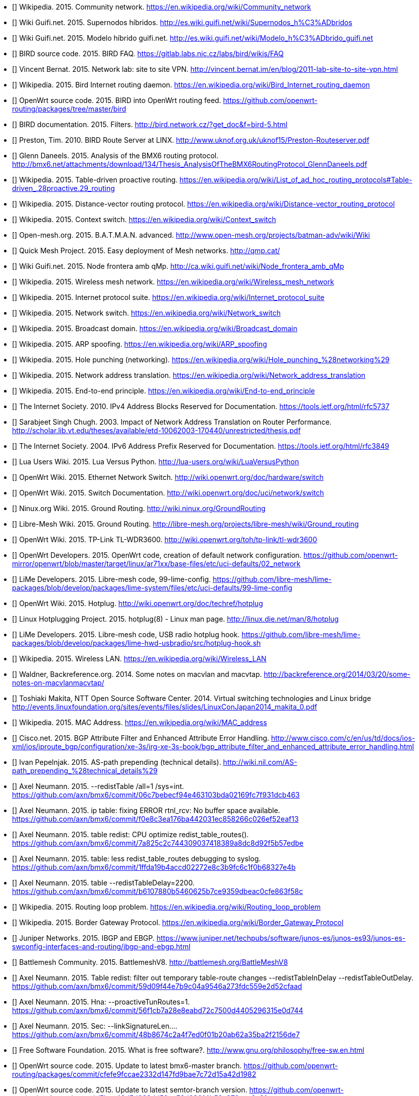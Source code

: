 - [[[ref:cnw]]] Wikipedia. 2015. Community network. https://en.wikipedia.org/wiki/Community_network
- [[[ref:mdhdspnd]]] Wiki Guifi.net. 2015. Supernodos híbridos. http://es.wiki.guifi.net/wiki/Supernodos_h%C3%ADbridos
- [[[ref:mdhd]]] Wiki Guifi.net. 2015. Modelo híbrido guifi.net. http://es.wiki.guifi.net/wiki/Modelo_h%C3%ADbrido_guifi.net
- [[[ref:birdipvx]]] BIRD source code. 2015. BIRD FAQ. https://gitlab.labs.nic.cz/labs/bird/wikis/FAQ
- [[[ref:birdmultitable]]] Vincent Bernat. 2015. Network lab: site to site VPN. http://vincent.bernat.im/en/blog/2011-lab-site-to-site-vpn.html
- [[[ref:birdwikipedia]]] Wikipedia. 2015. Bird Internet routing daemon. https://en.wikipedia.org/wiki/Bird_Internet_routing_daemon
- [[[ref:birdowrt]]] OpenWrt source code. 2015. BIRD into OpenWrt routing feed. https://github.com/openwrt-routing/packages/tree/master/bird
- [[[ref:birdfilters]]] BIRD documentation. 2015. Filters. http://bird.network.cz/?get_doc&f=bird-5.html
- [[[ref:birdlinx]]] Preston, Tim. 2010. BIRD Route Server at LINX. http://www.uknof.org.uk/uknof15/Preston-Routeserver.pdf
- [[[ref:bmxan]]] Glenn Daneels. 2015. Analysis of the BMX6 routing protocol. http://bmx6.net/attachments/download/134/Thesis_AnalysisOfTheBMX6RoutingProtocol_GlennDaneels.pdf
- [[[ref:tablepro]]] Wikipedia. 2015. Table-driven proactive routing. https://en.wikipedia.org/wiki/List_of_ad_hoc_routing_protocols#Table-driven_.28proactive.29_routing
- [[[ref:distvect]]] Wikipedia. 2015. Distance-vector routing protocol. https://en.wikipedia.org/wiki/Distance-vector_routing_protocol
- [[[ref:contextswitch]]] Wikipedia. 2015. Context switch. https://en.wikipedia.org/wiki/Context_switch
- [[[ref:batmanadv]]] Open-mesh.org. 2015. B.A.T.M.A.N. advanced. http://www.open-mesh.org/projects/batman-adv/wiki/Wiki
- [[[ref:qmp]]] Quick Mesh Project. 2015. Easy deployment of Mesh networks. http://qmp.cat/
- [[[ref:qmpmdhd]]] Wiki Guifi.net. 2015. Node frontera amb qMp. http://ca.wiki.guifi.net/wiki/Node_frontera_amb_qMp
- [[[ref:wkdpwmn]]] Wikipedia. 2015. Wireless mesh network. https://en.wikipedia.org/wiki/Wireless_mesh_network
- [[[ref:wkpfinternetprotocolsuite]]] Wikipedia. 2015. Internet protocol suite. https://en.wikipedia.org/wiki/Internet_protocol_suite
- [[[ref:wkpdethswitch]]] Wikipedia. 2015. Network switch. https://en.wikipedia.org/wiki/Network_switch
- [[[ref:wkpdbroadcstdoimain]]] Wikipedia. 2015. Broadcast domain. https://en.wikipedia.org/wiki/Broadcast_domain
- [[[ref:wkpdarpspoofing]]] Wikipedia. 2015. ARP spoofing. https://en.wikipedia.org/wiki/ARP_spoofing
- [[[ref:wkpdholepunch]]] Wikipedia. 2015. Hole punching (networking). https://en.wikipedia.org/wiki/Hole_punching_%28networking%29
- [[[ref:wkpfnat]]] Wikipedia. 2015. Network address translation. https://en.wikipedia.org/wiki/Network_address_translation
- [[[ref:wkpdend2end]]] Wikipedia. 2015. End-to-end principle. https://en.wikipedia.org/wiki/End-to-end_principle
- [[[ref:rfc5737]]] The Internet Society. 2010. IPv4 Address Blocks Reserved for Documentation. https://tools.ietf.org/html/rfc5737
- [[[ref:natperformance]]] Sarabjeet Singh Chugh. 2003. Impact of Network Address Translation on Router Performance. http://scholar.lib.vt.edu/theses/available/etd-10062003-170440/unrestricted/thesis.pdf
- [[[ref:rfc3849]]] The Internet Society. 2004. IPv6 Address Prefix Reserved for Documentation. https://tools.ietf.org/html/rfc3849
- [[[ref:luavspy]]] Lua Users Wiki. 2015. Lua Versus Python. http://lua-users.org/wiki/LuaVersusPython
- [[[ref:owrthwswitch]]] OpenWrt Wiki. 2015. Ethernet Network Switch. http://wiki.openwrt.org/doc/hardware/switch
- [[[ref:owrtswitch]]] OpenWrt Wiki. 2015. Switch Documentation. http://wiki.openwrt.org/doc/uci/network/switch
- [[[ref:nnxgr]]] Ninux.org Wiki. 2015. Ground Routing. http://wiki.ninux.org/GroundRouting
- [[[ref:limegr]]] Libre-Mesh Wiki. 2015. Ground Routing. http://libre-mesh.org/projects/libre-mesh/wiki/Ground_routing
- [[[ref:owrtwdr3600]]] OpenWrt Wiki. 2015. TP-Link TL-WDR3600. http://wiki.openwrt.org/toh/tp-link/tl-wdr3600
- [[[ref:owrtlanwan]]] OpenWrt Developers. 2015. OpenWrt code, creation of default network configuration. https://github.com/openwrt-mirror/openwrt/blob/master/target/linux/ar71xx/base-files/etc/uci-defaults/02_network
- [[[ref:99limeconfig]]] LiMe Developers. 2015. Libre-mesh code, 99-lime-config. https://github.com/libre-mesh/lime-packages/blob/develop/packages/lime-system/files/etc/uci-defaults/99-lime-config
- [[[ref:owrthotplug]]] OpenWrt Wiki. 2015. Hotplug. http://wiki.openwrt.org/doc/techref/hotplug
- [[[ref:hotplug]]] Linux Hotplugging Project. 2015. hotplug(8) - Linux man page. http://linux.die.net/man/8/hotplug
- [[[ref:usbradiohook]]] LiMe Developers. 2015. Libre-mesh code, USB radio hotplug hook. https://github.com/libre-mesh/lime-packages/blob/develop/packages/lime-hwd-usbradio/src/hotplug-hook.sh
- [[[ref:wkpdwlan]]] Wikipedia. 2015. Wireless LAN. https://en.wikipedia.org/wiki/Wireless_LAN
- [[[ref:macvlan]]] Waldner, Backreference.org. 2014. Some notes on macvlan and macvtap. http://backreference.org/2014/03/20/some-notes-on-macvlanmacvtap/
- [[[ref:linuxswitching]]] Toshiaki Makita, NTT Open Source Software Center. 2014. Virtual switching technologies and Linux bridge http://events.linuxfoundation.org/sites/events/files/slides/LinuxConJapan2014_makita_0.pdf
- [[[ref:macaddress]]] Wikipedia. 2015. MAC Address. https://en.wikipedia.org/wiki/MAC_address
- [[[ref:bgpattributediscard]]] Cisco.net. 2015. BGP Attribute Filter and Enhanced Attribute Error Handling. http://www.cisco.com/c/en/us/td/docs/ios-xml/ios/iproute_bgp/configuration/xe-3s/irg-xe-3s-book/bgp_attribute_filter_and_enhanced_attribute_error_handling.html
- [[[ref:bgpaspathprepending]]] Ivan Pepelnjak. 2015. AS-path prepending (technical details). http://wiki.nil.com/AS-path_prepending_%28technical_details%29
- [[[ref:bmxgit:1dcb463]]] Axel Neumann. 2015. --redistTable /all=1 /sys=int. https://github.com/axn/bmx6/commit/06c7bebecf94e463103bda02169fc7f931dcb463
- [[[ref:bmxgit:52eaf13]]] Axel Neumann. 2015. ip table: fixing ERROR rtnl_rcv: No buffer space available. https://github.com/axn/bmx6/commit/f0e8c3ea176ba442031ec858266c026ef52eaf13
- [[[ref:bmxgit:b57edbe]]] Axel Neumann. 2015. table redist: CPU optimize redist_table_routes(). https://github.com/axn/bmx6/commit/7a825c2c744309037418389a8dc8d92f5b57edbe
- [[[ref:bmxgit:8327e4b]]] Axel Neumann. 2015. table: less redist_table_routes debugging to syslog. https://github.com/axn/bmx6/commit/1ffda19b4accd02272e8c3b9fc6c1f0b68327e4b
- [[[ref:bmxgit:863f58c]]] Axel Neumann. 2015. table --redistTableDelay=2200. https://github.com/axn/bmx6/commit/b6107880b5460625b7ce9359dbeac0cfe863f58c
- [[[ref:routeloop]]] Wikipedia. 2015. Routing loop problem. https://en.wikipedia.org/wiki/Routing_loop_problem
- [[[ref:wkpdbgp]]] Wikipedia. 2015. Border Gateway Protocol. https://en.wikipedia.org/wiki/Border_Gateway_Protocol
- [[[ref:ebgpibgp]]] Juniper Networks. 2015. IBGP and EBGP. https://www.juniper.net/techpubs/software/junos-es/junos-es93/junos-es-swconfig-interfaces-and-routing/ibgp-and-ebgp.html
- [[[ref:battlemesh]]] Battlemesh Community. 2015. BattlemeshV8. http://battlemesh.org/BattleMeshV8
- [[[ref:bmxgit:52cfaad]]] Axel Neumann. 2015. Table redist: filter out temporary table-route changes --redistTableInDelay --redistTableOutDelay. https://github.com/axn/bmx6/commit/59d09f44e7b9c04a9546a273fdc559e2d52cfaad
- [[[ref:bmxgit:5e0d744]]] Axel Neumann. 2015. Hna: --proactiveTunRoutes=1. https://github.com/axn/bmx6/commit/56f1cb7a28e8eabd72c7500d4405296315e0d744
- [[[ref:bmxgit:2156de7]]] Axel Neumann. 2015. Sec: --linkSignatureLen.... https://github.com/axn/bmx6/commit/48b8674c2a4f7ed0f01b20ab62a35ba2f2156de7
- [[[ref:freesoftware]]] Free Software Foundation. 2015. What is free software?. http://www.gnu.org/philosophy/free-sw.en.html
- [[[ref:owrtrouting:42d1982]]] OpenWrt source code. 2015. Update to latest bmx6-master branch. https://github.com/openwrt-routing/packages/commit/cfefe9fccae2332d147fd9bae7c72d15a42d1982
- [[[ref:owrtrouting:eec2c3f]]] OpenWrt source code. 2015. Update to latest semtor-branch version. https://github.com/openwrt-routing/packages/commit/5bcc48d5d032dd53ae58d03014b59e879eec2c3f
- [[[ref:owrtrouting:2ebaa92]]] OpenWrt source code. 2015. Performance fixes. https://github.com/openwrt-routing/packages/commit/70db9d7197c9b5f113b10844197a7dd8d2ebaa92
- [[[ref:bmxgit:170a847]]] Axel Neumann. 2015. Ip table: detect and fix rule corruption on the fly. https://github.com/axn/bmx6/commit/c04a3bb6acca75ff8665025ad34a47017170a847
- [[[ref:bmxgit:1152c8c]]] Axel Neumann. 2015. Dump: rerender --traffic and add traffic=devs. https://github.com/axn/bmx6/commit/49833b2dedf799239ea0f80725f26dca11152c8c
- [[[ref:bmxgit:5b193de]]] Axel Neumann. 2015. Prof: define --cpu argument in cpu.h. https://github.com/axn/bmx6/commit/09ec79c4b4f7af424c4d26d9f8276b1585b193de
- [[[ref:bmxgit:a3350fa]]] Axel Neumann. 2015. Control: add debuglevel 6,7,9. https://github.com/axn/bmx6/commit/2e706662eec5a010a8407e0b5dd09fad0a3350fa
- [[[ref:bmxgit:c32f0e9]]] Axel Neumann. 2015. --show=X neigh->nb for shorter line lengths. https://github.com/axn/bmx6/commit/62d547d785ad2650efd484fe30cd577dcc32f0e9
- [[[ref:bmxgit:cf4484d]]] Axel Neumann. 2015. Shorten originators. https://github.com/axn/bmx6/commit/e5e70071ef7c74b04002c4c62cc689448cf4484d
- [[[ref:bmxgit:4b32a8f]]] Axel Neumann. 2015. Ip table: less error debug logs. https://github.com/axn/bmx6/commit/c893847b458294e4559b8523f3397fbee4b32a8f
- [[[ref:bmxgit:23c9a57]]] Axel Neumann. 2015. Prof: ignore profiling probe if out of range (likely due to critical system time drift). https://github.com/axn/bmx6/commit/ecfb56ca08af8dbd8004b62b4c8b1966023c9a57
- [[[ref:bmxgit:8442565]]] Axel Neumann. 2015. Let --tunnels show non-existing gwName as ---. https://github.com/axn/bmx6/commit/a5e7a17c6c578d30a13a34404caa6fd208442565
- [[[ref:bmxgit:e52fef5]]] Axel Neumann. 2015. Link: debug --link mac. https://github.com/axn/bmx6/commit/f26814fdac1c66fcd88903452af902e6be52fef5
- [[[ref:bmxgit:baf743d]]] Axel Neumann. 2015. Link: debug --link mac. https://github.com/axn/bmx6/commit/4f17779c11bc19dd3acb9265010d74ff1baf743d
- [[[ref:bmxgit:2ae7152]]] Axel Neumann. 2015. Crypt: do NOT syslog private keys!. https://github.com/axn/bmx6/commit/b2664572a1ed6b890476d1e172c00ca772ae7152
- [[[ref:bmxgit:81dbb0b]]] Axel Neumann. 2015. Bmx desc: less verbose description-update syslogs. https://github.com/axn/bmx6/commit/85a8f10ba865afa66816f032a2d469fd681dbb0b
- [[[ref:bmxgit:d35b2b0]]] Axel Neumann. 2015. Table: resync_routes(). https://github.com/axn/bmx6/commit/0b115dd0826193e5010c48deaed0acfb9d35b2b0
- [[[ref:bmxgit:76a9e0c]]] Axel Neumann. 2015. Bmx desc sec ip: fix assertion error codes. https://github.com/axn/bmx6/commit/5f8fc62f650a305035a7ca53c7304ccf076a9e0c
- [[[ref:bmxgit:e8f0e3d]]] Axel Neumann. 2015. Prof: align --cpu output. https://github.com/axn/bmx6/commit/209ce12be0f2c608e731ce8822433d80de8f0e3d
- [[[ref:bmxgit:5ec9901]]] Axel Neumann. 2015. Hna: cpu-profile eval_tun_bit_tree(). https://github.com/axn/bmx6/commit/ace691a520d2c1382b6710a872367771d5ec9901
- [[[ref:bmxgit:5e990eb]]] Axel Neumann. 2015. Redist table: cpu-profile redistribution functions. https://github.com/axn/bmx6/commit/473738ed85d6b2097085d1941f62114595e990eb
- [[[ref:bmxgit:294d5fb]]] Axel Neumann. 2015. Node: fix neigh_create() crash due to disabled packet signatures. https://github.com/axn/bmx6/commit/15ca5d54ba203bbd27a69c59bafb098ac294d5fb
- [[[ref:bmxgit:f88d8ac]]] Axel Neumann. 2015. Link: debug descKey and pktKey in --links. https://github.com/axn/bmx6/commit/0ed1d1be34223800846baa65b0e99fd4df88d8ac
- [[[ref:bmxgit:748e175]]] Axel Neumann. 2015. All: rename pktKey->linkKey and descKey->nodeKey and related stuff. https://github.com/axn/bmx6/commit/200465889061dd134ceb3bb3fcf864f49748e175
- [[[ref:bmxgit:2c21549]]] Axel Neumann. 2015. Bmx content hna prof sec: align status outputs. https://github.com/axn/bmx6/commit/86f53178d5a7ac8425f9e0931aeec7eb92c21549
- [[[ref:bmxgit:2b5da2f]]] Axel Neumann. 2015. Table let resync_routes() call filter_temporary_route_changes(NOW). https://github.com/axn/bmx6/commit/b233d81659b186e8988e19a22166de5742b5da2f
- [[[ref:bmxgit:6b99c4c]]] Axel Neumann. 2015. Key: debugging destroy_orig_node() reasons... https://github.com/axn/bmx6/commit/b62e635c4ef5839f5deab42153b7e82936b99c4c
- [[[ref:bmxgit:ac6e32c]]] Axel Neumann. 2015. Bmx: CRITICAL_PURGE_TIME_DRIFT 20->60. https://github.com/axn/bmx6/commit/93bd64e9ec96b7b91a474b446415084cdac6e32c
- [[[ref:bmxgit:2a0d24a]]] Axel Neumann. 2015. Schedule: move keyNode_fixTimeouts() to after packet reception. https://github.com/axn/bmx6/commit/ccffed7babaa587d03371d7f93445ed3e2a0d24a
- [[[ref:bmxgit:90c4ce1]]] Axel Neumann. 2015. Common.mk -DAVL_5XLINKED. https://github.com/axn/bmx6/commit/7e8134bf61fcc96812cd2972f19167c8b90c4ce1
- [[[ref:bmxgit:5bf6f6d]]] Axel Neumann. 2015. Ip hna: speeding up iproute(del). https://github.com/axn/bmx6/commit/f9fb36eb0419dc94c5dee8ff6ec63bff85bf6f6d
- [[[ref:bmxgit:b4f107a]]] Axel Neumann. 2015. Redist: cpu-profile update_tunXin6_net_adv_list(). https://github.com/axn/bmx6/commit/d7591be3a5fc591b4acb69047584bb3d0b4f107a
- [[[ref:bmxgit:95751c4]]] Axel Neumann. 2015. Speedup redist_table_routes() -> update_tunXin6_net_adv_list(). https://github.com/axn/bmx6/commit/258b962408a75a399437606c03924425195751c4
- [[[ref:bmxgit:f376bf9]]] Axel Neumann. 2015. Fix curr_rx_packet->i.verifiedLink=NULL during neigh_destroy(). https://github.com/axn/bmx6/commit/b485293101dae8d339fef6cbed1aba698f376bf9
- [[[ref:bmxgit:03edbb1]]] Axel Neumann. 2015. Node key: debugging destroy_orig_node() reasons... https://github.com/axn/bmx6/commit/f8497cd282d9bb11aa9d70ee0bcce32f303edbb1
- [[[ref:bmxgit:3f1049f]]] Axel Neumann. 2015. Control: debug_output() count all debug messages. https://github.com/axn/bmx6/commit/69e345952916bd7b420fa5d4863b3abc33f1049f
- [[[ref:bmxgit:2b6a4a9]]] Axel Neumann. 2015. Node: refNode_destroy() do NOT del own credits. https://github.com/axn/bmx6/commit/22b67f8f1be3f4d83bc733aefbae5ad3d2b6a4a9
- [[[ref:bmxgit:660d382]]] Axel Neumann. 2015. Msg: keyNodes_block_and_sync() during rx_packet(). https://github.com/axn/bmx6/commit/e121db468c9aeac493907937d2b92915a660d382
- [[[ref:bmxgit:0629137]]] Axel Neumann. 2015. Metrics: use link_purge_to instead of fixed RP/TP_ADV_DELAY_RANGE=20000 within timeaware_rx/tx_probe(). https://github.com/axn/bmx6/commit/1cc7298bb04de590fe8bd48d9ff5aa0a90629137
- [[[ref:bmxgit:ca91a6d]]] Axel Neumann. 2015. Ip table: --netlinkBuffSize=(4*266240). https://github.com/axn/bmx6/commit/96db293122f95862a607bdaa449e710e7ca91a6d
- [[[ref:bmxgit:90ae174]]] Axel Neumann. 2015. Sec: fix opt_linkSigning() to not crash when returning to defaults. https://github.com/axn/bmx6/commit/4b21205c6873190b8e09e1dc3a4bd343b90ae174
- [[[ref:bmxgit:43873b8]]] Axel Neumann. 2015. table: allow redistTable from any table. https://github.com/axn/bmx6/commit/6b7f8690d9c679f9e14ebfed1d30f58b843873b8
- [[[ref:limerepo]]] Libre-Mesh developers. 2015. Libre-Mesh Source Code. https://github.com/libre-mesh/
- [[[ref:limegit:8291374]]] Gioacchino Mazzurco. 2015. lime-proto-bmx6: Simplified route exchange as BMX7 support filtering by proto. https://gitlab.com/libre-mesh/lime-packages/commit/1c24a88011ef32c1c7ba703f2d44970c48291374
- [[[ref:limegit:47710ff]]] Gioacchino Mazzurco. 2015. lime-proto-anygw: implement bgp_conf(...). https://gitlab.com/libre-mesh/lime-packages/commit/9f7b4ef748ab7dbfb2c1498ee885cdd8247710ff
- [[[ref:limegit:283cf88]]] Gioacchino Mazzurco. 2015. Reduce bmx6 redistribution performance impact, Move bmx6 route sharing code in the right place. https://gitlab.com/libre-mesh/lime-packages/commit/01fd9d20b65562d106f08648cd348fdb2283cf88
- [[[ref:limegit:aac488f]]] Gioacchino Mazzurco. 2015. Distribute bgp peering configuration accross lime-proto-*. https://gitlab.com/libre-mesh/lime-packages/commit/df5f6b73bd18fa6ee692fc610e14706d3aac488f
- [[[ref:limegit:66f7594]]] Gioacchino Mazzurco. 2015. lime-proto-bgp: Import BMX6 route prepending long path. https://gitlab.com/libre-mesh/lime-packages/commit/77c3d9f0b7299c5d6bebacc799238ef5166f7594
- [[[ref:limegit:2ba97e6]]] Gioacchino Mazzurco. 2015. lime-proto-bmx6: enable flag all and filter bird route with sys number. https://gitlab.com/libre-mesh/lime-packages/commit/dc5162554dd18350b8038448d5f0fbb322ba97e6
- [[[ref:limegit:dc1c7a6]]] Gioacchino Mazzurco. 2015. lime-proto-bmx6: load automatically table plugin. https://gitlab.com/libre-mesh/lime-packages/commit/b210adb63e3bd55da304143c33102bc6bdc1c7a6
- [[[ref:limegit:0359641]]] Gioacchino Mazzurco. 2015. Depends on bmx7 (experimental) instead of bmx6. https://gitlab.com/libre-mesh/lime-packages/commit/ddefa264428c2e6a60f1666c7646c4fd00359641
- [[[ref:limegit:9052540]]] Gioacchino Mazzurco. 2015. lime-system: radio name shouldn't have dot in name so it is not necessary additional option, TEST ME BEFORE MERGE. https://gitlab.com/libre-mesh/lime-packages/commit/87d6c436726f620ea4c936da534dba8669052540
- [[[ref:limegit:0f0dbf8]]] Gioacchino Mazzurco. 2015. lime-proto-{bgp,bmx}: added route sharing from bird to bmx6. https://gitlab.com/libre-mesh/lime-packages/commit/3d94505c04c0adb650df01a18323f0d440f0dbf8
- [[[ref:limegit:1503324]]] Gioacchino Mazzurco. 2015. lime-proto-bgp: read configuration instead of hardcoded values. https://gitlab.com/libre-mesh/lime-packages/commit/7a3ae47b62f23e1b8beac516617f2a3461503324
- [[[ref:limegit:7be551d]]] Gioacchino Mazzurco. 2015. lime-proto-bgp: added automatic lan subnet announcement. https://gitlab.com/libre-mesh/lime-packages/commit/a6e27ced5dc8b94ae0a7306c088ee64a37be551d
- [[[ref:limegit:c9ea7bf]]] Gioacchino Mazzurco. 2015. lime-proto-bgp: add protocol device to bird configuration so it listen for connections. https://gitlab.com/libre-mesh/lime-packages/commit/cecfe5a39e46f34aadd65ba798be42ba3c9ea7bf
- [[[ref:limegit:b651bfe]]] Gioacchino Mazzurco. 2015. Use named table field instead of positional for bgp_peer template. https://gitlab.com/libre-mesh/lime-packages/commit/f382c72b8b54051b7391682d4c019eeb5b651bfe
- [[[ref:limegit:8dfb4f3]]] Gioacchino Mazzurco. 2015. utils.expandVars now support literal table index as variable names. https://gitlab.com/libre-mesh/lime-packages/commit/55b06dd09b55ba5287443ca21b61523d78dfb4f3
- [[[ref:limegit:a761837]]] Gioacchino Mazzurco. 2015. add lime-proto-bgp stub. https://gitlab.com/libre-mesh/lime-packages/commit/ba6d1e087357c305aaa7201ffb6aaed7aa761837
- [[[ref:limegit:241f15a]]] Gioacchino Mazzurco. 2015. added utils.expandVars for easier custom config file filling. https://gitlab.com/libre-mesh/lime-packages/commit/50b0296bbef50d94282c28e0d0d89b213241f15a
- [[[ref:bmx6repo]]] BMX6 developers. 2015. BMX6 Source Code. https://github.com/axn/bmx6/
- [[[ref:owrtrouting]]] OpenWrt source code. 2015. OpenWrt routing feed. https://github.com/openwrt-routing/
- [[[ref:wifiadhoc]]] Wifi Planet. 2015. Understanding Ad Hoc Mode. http://www.wi-fiplanet.com/tutorials/article.php/1451421
- [[[ref:wkpfash]]] Wikipedia. 2015. Almquist shell. https://en.wikipedia.org/wiki/Almquist_shell
- [[[ref:anycast]]] Wikipedia. 2015. Anycast. https://en.wikipedia.org/wiki/Anycast
- [[[ref:wkpdap]]] Wikipedia. 2015. Wireless access point. https://en.wikipedia.org/wiki/Wireless_access_point
- [[[ref:wkpdapi]]] Wikipedia. 2015. Application programming interface. https://en.wikipedia.org/wiki/Application_programming_interface
- [[[ref:wkpdarp]]] Wikipedia. 2015. Address Resolution Protocol. https://en.wikipedia.org/wiki/Address_Resolution_Protocol
- [[[ref:wkpdas]]] Wikipedia. 2015. Autonomous system (Internet). https://en.wikipedia.org/wiki/Autonomous_system_%28Internet%29
- [[[ref:bgprfc]]] The Internet Society. 2006. A Border Gateway Protocol 4 (BGP-4). https://tools.ietf.org/html/rfc4271
- [[[ref:wkpdbroadcast]]] Wikipedia. 2015. Broadcasting (networking). https://en.wikipedia.org/wiki/Broadcasting_%28networking%29
- [[[ref:wkpdbssid]]] Wikipedia. 2015. Basic service set identification (BSSID). https://en.wikipedia.org/wiki/Service_set_%28802.11_network%29#Basic_service_set_identification_.28BSSID.29
- [[[ref:wkpdc]]] Wikipedia. 2015. C (programming language). https://en.wikipedia.org/wiki/C_%28programming_language%29
- [[[ref:wkpdcidr]]] Wikipedia. 2015. Classless Inter-Domain Routing. https://en.wikipedia.org/wiki/Classless_Inter-Domain_Routing
- [[[ref:drupal]]] Drupal.org. 2015 Drupal - Open Source CMS. https://www.drupal.org/
- [[[ref:rfc4213]]] The Internet Society. 2005. Basic Transition Mechanisms for IPv6 Hosts and Routers. https://tools.ietf.org/html/rfc4213
- [[[ref:wkpdthernet]]] Wikipedia. 2015. Ethernet. https://en.wikipedia.org/wiki/Ethernet
- [[[ref:wkpdfirmware]]] Wikipedia. 2015. Firmware. https://en.wikipedia.org/wiki/Firmware
- [[[ref:wkpdip]]] Wikipedia. 2015. Internet Protocol. https://en.wikipedia.org/wiki/Internet_Protocol
- [[[ref:wkpdipv4]]] Wikipedia. 2015. IPv4. https://en.wikipedia.org/wiki/IPv4
- [[[ref:wkpdipv6]]] Wikipedia. 2015. IPv6. https://en.wikipedia.org/wiki/IPv6
- [[[ref:wkpdlan]]] Wikipedia. 2015. Local area network. https://en.wikipedia.org/wiki/Local_area_network
- [[[ref:lastmile]]] Wikipedia. 2015. Last mile. https://en.wikipedia.org/wiki/Last_mile
- [[[ref:lime]]] Libre-Mesh community. 2015. Libre-Mesh. http://libre-mesh.org/
- [[[ref:lua]]] Lua.org. 2015. About Lua. http://www.lua.org/about.html
- [[[ref:wkpdmesh]]] Wikipedia. 2015. Mesh networking. https://en.wikipedia.org/wiki/Mesh_networking
- [[[ref:wkpdnetlink]]] Wikipedia. 2015. Netlink. https://en.wikipedia.org/wiki/Netlink
- [[[ref:wkpdnic]]] Wikipedia. 2015. Network interface controller. https://en.wikipedia.org/wiki/Network_interface_controller.
- [[[ref:owrt]]] OpenWrt community. 2015. OpenWrt. https://openwrt.org/
- [[[ref:wkpdpeering]]] Wikipedia. 2015. Peering. https://en.wikipedia.org/wiki/Peering
- [[[ref:wkpdquagga]]] Wikipedia. 2015. Quagga (software). https://en.wikipedia.org/wiki/Quagga_%28software%29
- [[[ref:owrtwireless]]] OpenWrt Wiki. 2015. Wireless configuration. http://wiki.openwrt.org/doc/uci/wireless
- [[[ref:wkpdrouter]]] Wikipedia. 2015. Router (computing). https://en.wikipedia.org/wiki/Router_%28computing%29
- [[[ref:birdroutingdaemon]]] BIRD documentation. 2015. BIRD Internet Routing Daemon. http://bird.network.cz/?get_doc&f=bird-1.html
- [[[ref:wkpdrfc]]] Wikipedia. 2015. Request for Comments. https://en.wikipedia.org/wiki/Request_for_Comments
- [[[ref:wkpdsocket]]] Wikipedia. 2015. Network socket. https://en.wikipedia.org/wiki/Network_socket
- [[[ref:wkpdserviceset]]] Wikipedia. 2015. Service set (802.11 network). https://en.wikipedia.org/wiki/Service_set_%28802.11_network%29
- [[[ref:wkpdsta]]] Wikipedia. 2015. Station (networking). https://en.wikipedia.org/wiki/Station_%28networking%29
- [[[ref:wkpdsubnet]]] Wikipedia. 2015. Subnetwork. https://en.wikipedia.org/wiki/Subnetwork
- [[[ref:wkpdtcp]]] Wikipedia. 2015. Transmission Control Protocol. https://en.wikipedia.org/wiki/Transmission_Control_Protocol
- [[[ref:wkpdttl]]] Wikipedia. 2015. Time to live. https://en.wikipedia.org/wiki/Time_to_live
- [[[ref:wkpduml]]] Wikipedia. 2015. Unified Modeling Language. https://en.wikipedia.org/wiki/Unified_Modeling_Language
- [[[ref:wkpdunicast]]] Wikipedia. 2015. Unicast. https://en.wikipedia.org/wiki/Unicast
- [[[ref:wkpdusb]]] Wikipedia. 2015. USB. https://en.wikipedia.org/wiki/USB
- [[[ref:wkpdvlan]]] Wikipedia. 2015. Virual LAN. https://en.wikipedia.org/wiki/Virtual_LAN
- [[[ref:wkpdwan]]]  Wikipedia. 2015. Wide area network. https://en.wikipedia.org/wiki/Wide_area_network
- [[[ref:wkpdwds]]] Wikipedia. 2015. Wireless distribution system. https://en.wikipedia.org/wiki/Wireless_distribution_system
- [[[ref:wkpdwifi]]] Wikipedia. 2015. Wi-Fi. https://en.wikipedia.org/wiki/Wi-Fi